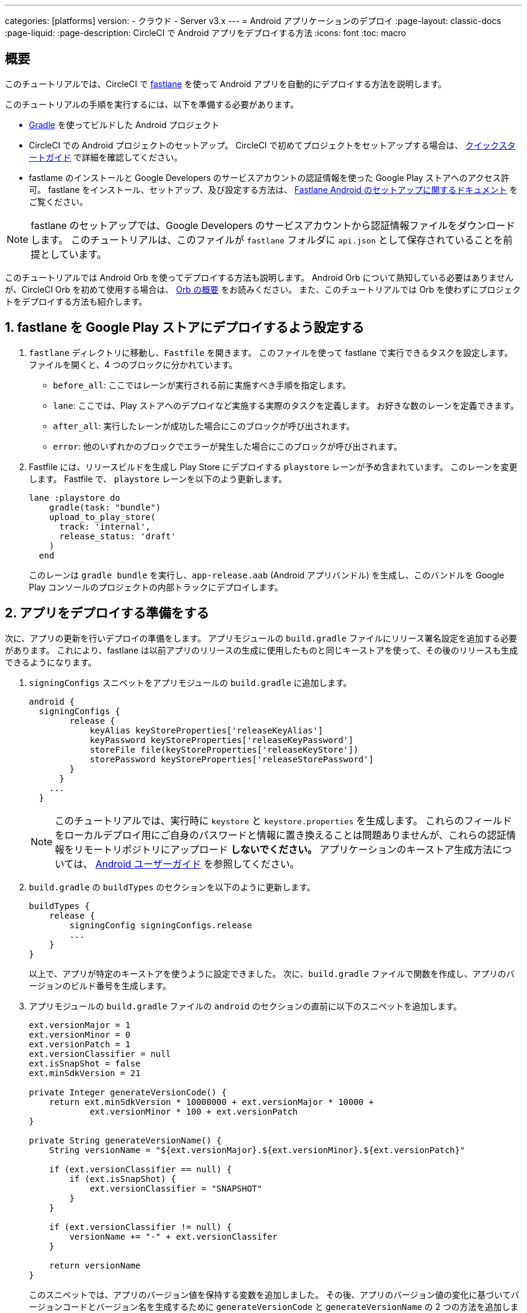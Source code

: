 ---

categories: [platforms]
version:
- クラウド
- Server v3.x
---
= Android アプリケーションのデプロイ
:page-layout: classic-docs
:page-liquid:
:page-description: CircleCI で Android アプリをデプロイする方法
:icons: font
:toc: macro

:toc-title:

[#overview]
== 概要

このチュートリアルでは、CircleCI で link:https://fastlane.tools/[fastlane] を使って Android アプリを自動的にデプロイする方法を説明します。

このチュートリアルの手順を実行するには、以下を準備する必要があります。

- link:https://gradle.org/[Gradle] を使ってビルドした Android プロジェクト
- CircleCI での Android プロジェクトのセットアップ。 CircleCI で初めてプロジェクトをセットアップする場合は、 <<getting-started#,クイックスタートガイド>> で詳細を確認してください。
- fastlame のインストールと Google Developers のサービスアカウントの認証情報を使った Google Play ストアへのアクセス許可。 fastlane をインストール、セットアップ、及び設定する方法は、 link:https://docs.fastlane.tools/getting-started/android/setup/[Fastlane Android のセットアップに関するドキュメント] をご覧ください。

NOTE: fastlane のセットアップでは、Google Developers のサービスアカウントから認証情報ファイルをダウンロードします。 このチュートリアルは、このファイルが `fastlane` フォルダに `api.json` として保存されていることを前提としています。

このチュートリアルでは Android Orb を使ってデプロイする方法も説明します。 Android Orb について熟知している必要はありませんが、CircleCI Orb を初めて使用する場合は、 <<orb-intro#,Orb の概要>> をお読みください。 また、このチュートリアルでは Orb を使わずにプロジェクトをデプロイする方法も紹介します。

[#configure-fastlane-for-deployment-to-google-play-store]
== 1. fastlane を Google Play ストアにデプロイするよう設定する

. `fastlane` ディレクトリに移動し、`Fastfile` を開きます。 このファイルを使って fastlane で実行できるタスクを設定します。 ファイルを開くと、4 つのブロックに分かれています。
- `before_all`: ここではレーンが実行される前に実施すべき手順を指定します。
- `lane`: ここでは、Play ストアへのデプロイなど実施する実際のタスクを定義します。 お好きな数のレーンを定義できます。
- `after_all`: 実行したレーンが成功した場合にこのブロックが呼び出されます。
- `error`: 他のいずれかのブロックでエラーが発生した場合にこのブロックが呼び出されます。
. Fastfile には、リリースビルドを生成し Play Store にデプロイする `playstore` レーンが予め含まれています。 このレーンを変更します。 Fastfile で、 `playstore` レーンを以下のよう更新します。
+
```
lane :playstore do
    gradle(task: "bundle")
    upload_to_play_store(
      track: 'internal',
      release_status: 'draft'
    )
  end
```
+
このレーンは `gradle bundle` を実行し、`app-release.aab` (Android アプリバンドル) を生成し、このバンドルを Google Play コンソールのプロジェクトの内部トラックにデプロイします。

[#prepare-your-app-for-deployment]
== 2. アプリをデプロイする準備をする

次に、アプリの更新を行いデプロイの準備をします。 アプリモジュールの `build.gradle` ファイルにリリース署名設定を追加する必要があります。  これにより、fastlane は以前アプリのリリースの生成に使用したものと同じキーストアを使って、その後のリリースも生成できるようになります。

. `signingConfigs` スニペットをアプリモジュールの `build.gradle` に追加します。
+
```
android {
  signingConfigs {
        release {
            keyAlias keyStoreProperties['releaseKeyAlias']
            keyPassword keyStoreProperties['releaseKeyPassword']
            storeFile file(keyStoreProperties['releaseKeyStore'])
            storePassword keyStoreProperties['releaseStorePassword']
        }
      }
    ...
  }
```
+
NOTE: このチュートリアルでは、実行時に `keystore` と `keystore.properties` を生成します。 これらのフィールドをローカルデプロイ用にご自身のパスワードと情報に置き換えることは問題ありませんが、これらの認証情報をリモートリポジトリにアップロード *しないでください。* アプリケーションのキーストア生成方法については、 link:https://developer.android.com/studio/publish/app-signing#generate-key[Android ユーザーガイド] を参照してください。
.  `build.gradle` の `buildTypes` のセクションを以下のように更新します。
+
```
buildTypes {
    release {
        signingConfig signingConfigs.release
        ...
    }
}
```
+
以上で、アプリが特定のキーストアを使うように設定できました。 次に、`build.gradle` ファイルで関数を作成し、アプリのバージョンのビルド番号を生成します。
. アプリモジュールの `build.gradle` ファイルの `android` のセクションの直前に以下のスニペットを追加します。
+
```
ext.versionMajor = 1
ext.versionMinor = 0
ext.versionPatch = 1
ext.versionClassifier = null
ext.isSnapShot = false
ext.minSdkVersion = 21

private Integer generateVersionCode() {
    return ext.minSdkVersion * 10000000 + ext.versionMajor * 10000 +
            ext.versionMinor * 100 + ext.versionPatch
}

private String generateVersionName() {
    String versionName = "${ext.versionMajor}.${ext.versionMinor}.${ext.versionPatch}"

    if (ext.versionClassifier == null) {
        if (ext.isSnapShot) {
            ext.versionClassifier = "SNAPSHOT"
        }
    }

    if (ext.versionClassifier != null) {
        versionName += "-" + ext.versionClassifer
    }

    return versionName
}
```
+
このスニペットでは、アプリのバージョン値を保持する変数を追加しました。 その後、アプリのバージョン値の変化に基づいてバージョンコードとバージョン名を生成するために `generateVersionCode` と `generateVersionName` の 2 つの方法を追加しました。 これにより、アプリのバージョンを変更した際にバージョンコードを独自の斬新な方法で生成できるようになります。
+
デプロイごとに、そのバージョンの少なくとも 1 つのパラメータを更新する必要があるのでご注意ください。 バージョンコードを再利用すると、fastlane は失敗します。
. `build.gradle` の `defaultConfig` のセクションでこれらのプロパティーを以下のように更新します。

```
defaultConfig {
    versionName generateVersionName()
    versionCode generateVersionCode()
    // ... Leave others as is

}
```

これでローカルマシンで Android アプリのバンドルとデプロイができるようになりました。

[#set-up-circleci-deployment]
== 3. CircleCI のデプロイをセットアップする

. CircleCI で安全にアクセスできるようキーストアを Base64 に変換する必要があります。 この変換は以下のコマンドを使ってターミナルで行えます。
+
```shell
$ base64 your_key_store
```
+
この出力を次の手順のためにどこかアクセスしやすい場所に保存します。
. 次に、CircleCI を使ってデプロイするために <<env-vars#,environment variables>> を設定する必要があります。
+
app.circleci.com[CircleCI Web アプリ]で Android プロジェクトを開き、*Project Settings* を選択します。 *Environment Variables* に移動し、以下の変数を追加します。
- `$BASE64_KEYSTORE` (前の手順で生成した Base64 キーストア)
- `$GOOGLE_PLAY_KEY` (このチュートリアルの開始前にインストールした fastlane から生成した `api.json` ファイルのコンテンツ)
- `$RELEASE_KEY_ALIAS` (キーのエイリアス)
- `$RELEASE_KEY_PASSWORD` (キーのパスワード)
- `$RELEASE_STORE_PASSWORD` (キーストアのパスワード)
. 以下のスニペットを `build.gradle` ファイルに追加します。 これにより、実行時に生成される `keystore.properties` からキーストアのプロパティーをインポートできるようになります。
+
```
def keyStorePropertiesFile = rootProject.file("keystore.properties")
def keyStoreProperties = new Properties()
keyStoreProperties.load(new FileInputStream(keyStorePropertiesFile))

android {
...
}
```
+
[NOTE]
====
必要に応じて、ローカルでのバンドルやデプロイ用にプロジェクトディレクトリに `keystore.properties` ファイルを作成することも可能です。 このファイルやキーストアをリモートリポジトリにプッシュ *しない* でください。

ファイルの作成には以下のスニペットを使用してください。

```
eleaseKeyAlias=YourKeyAlias
releaseKeyPassword=YourKeyPassword
releaseKeyStore=YourKeyStorePath
releaseStorePassword=YourKeyStorePassword
```
====

次は、キーストアの暗号化を解除し、`keystore.properties` を生成し、Google Play API キーを作成するように 
 `.circleci/config.yml` を設定する必要があります。

まだ作成していない場合は、プロジェクトのリポジトリのルートに `.circleci` フォルダを作成します。 この `.circleci` フォルダーに `config.yml` ファイルを作成します。

[#set-up-config-with-the-android-orb]
== 　4a. Android Orb を使って設定をセットアップします

Android Orb を使うことにより、Google Play ストアへのデプロイは 2 つの方法で行えます。 Orb の deploy-to-play-store ジョブを使用する、またはジョブ内で各コマンドをそれぞれ実行することが可能です。

[#use-the-deploy-to-play-store-job]
=== i. deploy-to-play-store ジョブを使用する

deploy-to-play-store ジョブを使ってデプロイする場合は、ワークフローのジョブリストに `android/deploy-to-play-store` を追加するだけで行えます。

このチュートリアルで先述したように環境変数を設定する場合、デフォルト値は同じ環境変数名を使用するため以下のパラメーターを設定する必要はありません。

- `base64-keystore`
- `release-key-alias`
- `release-key-password`
- `release-store-password`
- `google-play-key`

以下のスニペットは、各パラメーターをデフォルト値として設定した例です。

```yaml
workflows:
  deploy:
    jobs:
      - android/deploy-to-play-store:
                executor:
                  name: android/android-docker
                  tag: "2022.0.7"
                base64-keystore: BASE64_KEYSTORE
                release-key-alias: RELEASE_KEY_ALIAS
                release-key-password: RELEASE_KEY_PASSWORD
                release-keystore: ./keystore
                release-store-password: RELEASE_STORE_PASSWORD
                keystore-properties-working-directory: '.'
                google-play-key: GOOGLE_PLAY_KEY
                lane-name: deploy
                fastlane-working-directory: '.'
```

NOTE: Executor にはデフォルト値がないため、設定ファイル内で設定する必要があります。

[#run-each-command-individually]
=== ii. 各コマンドをそれぞれ実行する

ワークフロー内で各コマンドをそれぞれ実行する場合、以下のコマンドを追加する必要があります。

- `decode-keystore`
- `create-keystore-properties`
- `create-google-play-key`
- `fastlane-deploy`

更に、Node Orb を使って `npm install` または `yarn install` のいずれかを実行する必要があります。

deploy-to-play-store の方法では、このチュートリアルで先述したように環境変数を作成した場合、 `base64-keystore` 、 `release-key-alias` 、 `release-key-password` 、 `release-store-password` 、  `google-play-key` の各パラメーターを設定する必要はありません。　

以下は、この方法の場合の設定例です。

```yaml
orbs:
  android: circleci/android@3.0.0
  node: circleci/node@5.0.2
jobs:
  test-fastlane:
      docker:
        - image: cimg/android:2022.07
      resource_class: large
      steps:
        - checkout
        - node/install:
            install-yarn: false
            node-version: "16.13.0"
        - run: npm install
        - android/decode-keystore:
            keystore-location: android/app/keystore
        - android/create-keystore-properties:
            working-directory: android
        - android/create-google-play-key:
            working-directory: android
        - android/fastlane-deploy:
            working-directory: android
            lane-name: internal
```

[#set-up-config-without-the-android-orb]
== 4b. Android Orb を使わずに設定をセットアップします

. 以下のコマンドを `.circleci/config.yml` のデプロイジョブに追加し、先述の Base64 環境変数セット (`$BASE64_KEYSTORE`) のキーストアの暗号化を解除します。
+
```yaml
run:
  name: Decode Android key store
  command: echo $BASE64_KEYSTORE | base64 -d | tee keystore android/app/keystore > /dev/null
```
. 次に、Google Play ストアに作業をパブリッシュするために `keystore.properties` ファイルを生成します。
+
これを行うためには、暗号化を解除したキーストアの場所を参照する `$RELEASE_KEYSTORE` という名前の別の環境変数を作成する必要があります。
+
デプロイジョブに以下のコマンドを追加します。
+
```yaml
run:
  name: Create keystore.properties
  command: cd android && printf 'releaseKeyAlias=%s\nreleaseKeyPassword=%s\nreleaseKeyStore=%s\nreleaseStorePassword=%s' \
  $RELEASE_KEY_ALIAS $RELEASE_KEY_PASSWORD $RELEASE_KEYSTORE $RELEASE_STORE_PASSWORD > keystore.properties
```
. 最後に、`api.json` から Google Play API キーを作成します。この値は環境変数 `$GOOGLE_PLAY_KEY` を使って保存済みなため、リモートリポジトリにアップロードするのではなく、実行時にこの値を参照して api.json ファイルを記述することができます。
+
ジョブに以下のコマンドを追加します。
+
```yaml
run:
  name: Create Google Play key
  command: echo $GOOGLE_PLAY_KEY > google-play-key.json
```
. ここでアプリをデプロイするには、fastlane ステップを追加する必要があります。 これは `fastlane my_deployment_lane` を実行するコマンドを追加するだけで行えます。この場合、コマンドは以下のようになります。
+
```yaml
run: fastlane playstore
```
+
NOTE: パイプラインを実行しているイメージ上に fastlane をインストールする必要がある場合があります。 これを行うには、`sudo gem install fastlane` を実行します。
+
fastlane ではこのステップでは Bundler の使用を推奨しています。 Bundler の使用を選択した場合、BUndler をインストールする別のステップを追加する必要があります。
+
```
run: sudo gem install fastlane
```
+
 `run: fastlane playstore` ステップを `run: bundle exec fastlane playstore` に置き換えます。

[#next-steps]
== 次のステップ

- <<deploy-ios-applications#,iOS アプリのデプロイガイド>> も参照してください。
- CircleCI を使ったデプロイの概要および Google Cloud Platform、AWS、Heroku などの特定のデプロイターゲットの例については、 xref:deployment-overview.adoc[デプロイの概要] を参照してください。